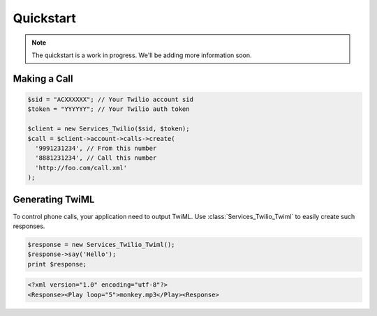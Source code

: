 =============
Quickstart
=============

.. note:: The quickstart is a work in progress. We'll be adding more information soon.

Making a Call
==============

.. code-block:: php

    $sid = "ACXXXXXX"; // Your Twilio account sid
    $token = "YYYYYY"; // Your Twilio auth token

    $client = new Services_Twilio($sid, $token);
    $call = $client->account->calls->create(
      '9991231234', // From this number
      '8881231234', // Call this number
      'http://foo.com/call.xml'
    );

Generating TwiML
==================

To control phone calls, your application need to output TwiML. Use :class:`Services_Twilio_Twiml` to easily create such responses.

.. code-block:: php

    $response = new Services_Twilio_Twiml();
    $response->say('Hello');
    print $response;

.. code-block:: xml

    <?xml version="1.0" encoding="utf-8"?>
    <Response><Play loop="5">monkey.mp3</Play><Response>

